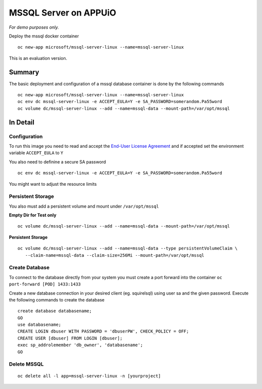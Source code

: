 MSSQL Server on APPUiO
=======================

*For demo purposes only.*

Deploy the mssql docker container
::

  oc new-app microsoft/mssql-server-linux --name=mssql-server-linux


This is an evaluation version.

Summary
-------

The basic deployment and configuration of a mssql database container is done by the following commands

::

  oc new-app microsoft/mssql-server-linux --name=mssql-server-linux
  oc env dc mssql-server-linux -e ACCEPT_EULA=Y -e SA_PASSWORD=somerandom.Pa55word
  oc volume dc/mssql-server-linux --add --name=mssql-data --mount-path=/var/opt/mssql

In Detail
---------

Configuration
~~~~~~~~~~~~~

To run this image you need to read and accept the `End-User License Agreement <http://go.microsoft.com/fwlink/?LinkID=746388>`__ and if accepted set the environment variable ``ACCEPT_EULA`` to ``Y``

You also need to definine a secure SA password
::

  oc env dc mssql-server-linux -e ACCEPT_EULA=Y -e SA_PASSWORD=somerandom.Pa55word


You might want to adjust the resource limits

Persistent Storage
~~~~~~~~~~~~~~~~~~

You also must add a persistent volume and mount under ``/var/opt/mssql``

**Empty Dir for Test only**
::

  oc volume dc/mssql-server-linux --add --name=mssql-data --mount-path=/var/opt/mssql


**Persistent Storage**
::

  oc volume dc/mssql-server-linux --add --name=mssql-data --type persistentVolumeClaim \
     --claim-name=mssql-data --claim-size=256Mi --mount-path=/var/opt/mssql


Create Database
~~~~~~~~~~~~~~~

To connect to the database directly from your system you must create a port forward into the container ``oc port-forward [POD] 1433:1433``

Create a new database connection in your desired client (eg. squirelsql) using user sa and the given password.
Execute the following commands to create the database
::

  create database databasename;
  GO
  use databasename;
  CREATE LOGIN dbuser WITH PASSWORD = 'dbuserPW', CHECK_POLICY = OFF;
  CREATE USER [dbuser] FROM LOGIN [dbuser];
  exec sp_addrolemember 'db_owner', 'databasename';
  GO


Delete MSSQL 
~~~~~~~~~~~~
::

  oc delete all -l app=mssql-server-linux -n [yourproject]

